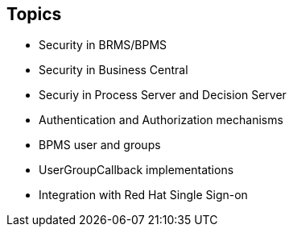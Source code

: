 :scrollbar:
:data-uri:
:noaudio:

== Topics

* Security in BRMS/BPMS
* Security in Business Central
* Securiy in Process Server and Decision Server
* Authentication and Authorization mechanisms
* BPMS user and groups
* UserGroupCallback implementations
* Integration with Red Hat Single Sign-on
